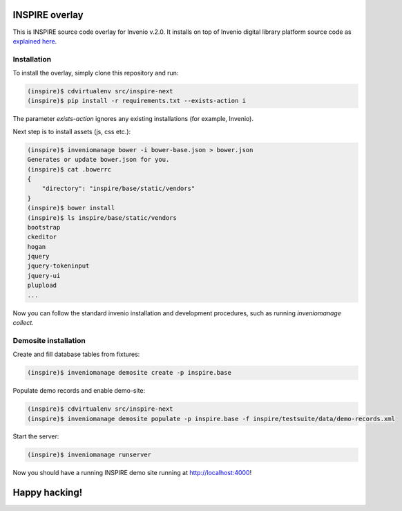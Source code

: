 ===============
INSPIRE overlay
===============

This is INSPIRE source code overlay for Invenio v.2.0. It installs on top of
Invenio digital library platform source code as `explained here <http://invenio.readthedocs.org/en/latest/getting-started/overlay.html>`_.


------------
Installation
------------

To install the overlay, simply clone this repository and run:

.. code-block:: bash

    (inspire)$ cdvirtualenv src/inspire-next
    (inspire)$ pip install -r requirements.txt --exists-action i

The parameter `exists-action` ignores any existing installations (for example, Invenio).

Next step is to install assets (js, css etc.):

.. code-block:: bash

    (inspire)$ inveniomanage bower -i bower-base.json > bower.json
    Generates or update bower.json for you.
    (inspire)$ cat .bowerrc
    {
        "directory": "inspire/base/static/vendors"
    }
    (inspire)$ bower install
    (inspire)$ ls inspire/base/static/vendors
    bootstrap
    ckeditor
    hogan
    jquery
    jquery-tokeninput
    jquery-ui
    plupload
    ...

Now you can follow the standard invenio installation and development procedures, such as running `inveniomanage collect`.

---------------------
Demosite installation
---------------------

Create and fill database tables from fixtures:

.. code-block:: bash

    (inspire)$ inveniomanage demosite create -p inspire.base

Populate demo records and enable demo-site:

.. code-block:: bash

    (inspire)$ cdvirtualenv src/inspire-next
    (inspire)$ inveniomanage demosite populate -p inspire.base -f inspire/testsuite/data/demo-records.xml

Start the server:

.. code-block:: bash

    (inspire)$ inveniomanage runserver

Now you should have a running INSPIRE demo site running at `http://localhost:4000 <http://localhost:4000>`_!


==============
Happy hacking!
==============

